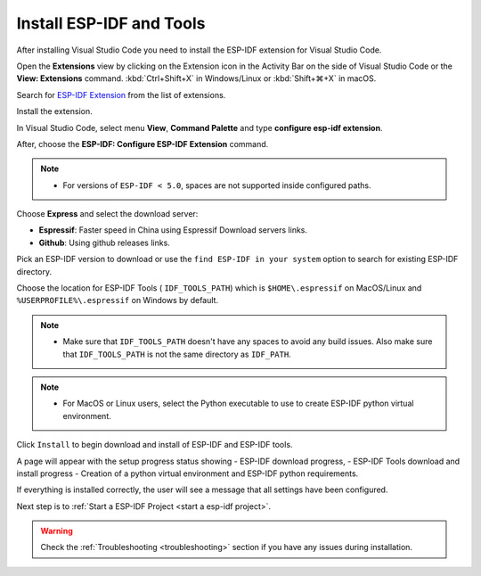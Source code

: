 .. _installation:

Install ESP-IDF and Tools
===============================

After installing Visual Studio Code you need to install the ESP-IDF extension for Visual Studio Code.

Open the **Extensions** view by clicking on the Extension icon in the Activity Bar on the side of Visual Studio Code or the **View: Extensions** command.
:kbd:`Ctrl+Shift+X` in Windows/Linux or :kbd:`Shift+⌘+X` in macOS.

Search for `ESP-IDF Extension <https://marketplace.visualstudio.com/items?itemName=espressif.esp-idf-extension>`_ from the list of extensions.

Install the extension.

In Visual Studio Code, select menu **View**, **Command Palette** and type **configure esp-idf extension**. 

After, choose the **ESP-IDF: Configure ESP-IDF Extension** command.

.. note::
  
  * For versions of ``ESP-IDF < 5.0``, spaces are not supported inside configured paths.

.. image:: ../../media/tutorials/setup/select-mode.png

Choose **Express** and select the download server:

- **Espressif**: Faster speed in China using Espressif Download servers links.
- **Github**: Using github releases links.

Pick an ESP-IDF version to download or use the ``find ESP-IDF in your system`` option to search for existing ESP-IDF directory.

.. image:: ../../media/tutorials/setup/select-esp-idf.png

Choose the location for ESP-IDF Tools ( ``IDF_TOOLS_PATH``) which is ``$HOME\.espressif`` on MacOS/Linux and ``%USERPROFILE%\.espressif`` on Windows by default.

.. note::
  * Make sure that ``IDF_TOOLS_PATH`` doesn't have any spaces to avoid any build issues. Also make sure that ``IDF_TOOLS_PATH`` is not the same directory as ``IDF_PATH``.

.. note::
  * For MacOS or Linux users, select the Python executable to use to create ESP-IDF python virtual environment.

Click ``Install`` to begin download and install of ESP-IDF and ESP-IDF tools.


A page will appear with the setup progress status showing 
- ESP-IDF download progress, 
- ESP-IDF Tools download and install progress
- Creation of a python virtual environment and ESP-IDF python requirements.

.. image:: ../../media/tutorials/setup/install-status.png

If everything is installed correctly, the user will see a message that all settings have been configured. 

.. image:: ../../media/tutorials/setup/install-complete.png

Next step is to :ref:`Start a ESP-IDF Project <start a esp-idf project>`.

.. warning::
  Check the :ref:`Troubleshooting <troubleshooting>` section if you have any issues during installation.
